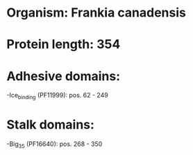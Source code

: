 * Organism: Frankia canadensis
* Protein length: 354
* Adhesive domains:
-Ice_binding (PF11999): pos. 62 - 249
* Stalk domains:
-Big_3_5 (PF16640): pos. 268 - 350

